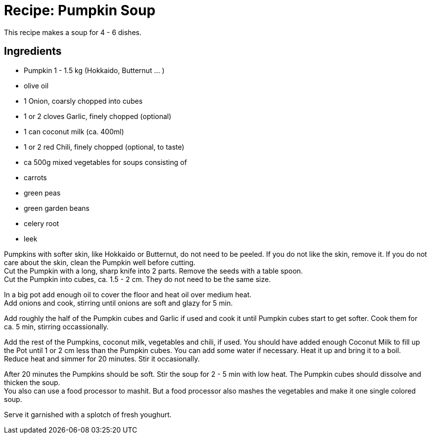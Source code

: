 = Recipe: Pumpkin Soup

This recipe makes a soup for 4 - 6 dishes.

== Ingredients

* Pumpkin 1 - 1.5 kg (Hokkaido, Butternut ... )
* olive oil
* 1 Onion, coarsly chopped into cubes
* 1 or 2 cloves Garlic, finely chopped (optional)
* 1 can coconut milk (ca. 400ml)
* 1 or 2 red Chili, finely chopped (optional, to taste)
* ca 500g mixed vegetables for soups consisting of
  * carrots
  * green peas
  * green garden beans
  * celery root
  * leek

Pumpkins with softer skin, like Hokkaido or Butternut, do not need to be 
peeled. If you do not like the skin, remove it. If you do not care about the 
skin, clean the Pumpkin well before cutting. +
Cut the Pumpkin with a long, sharp knife into 2 parts. Remove the seeds with 
a table spoon. +
Cut the Pumpkin into cubes, ca. 1.5 - 2 cm. They do not need to be the same 
size.

In a big pot add enough oil to cover the floor and heat oil over medium heat. +
Add onions and cook, stirring until onions are soft and glazy for 5 min.

Add roughly the half of the Pumpkin cubes and Garlic if used and cook it until 
Pumpkin cubes start to get softer. Cook them for ca. 5 min, stirring 
occassionally.

Add the rest of the Pumpkins, coconut milk, vegetables and chili, if used. 
You should have added enough Coconut Milk to fill up the Pot until 1 or 2 cm 
less than the Pumpkin cubes. You can add some water if necessary. Heat it up 
and bring it to a boil. +
Reduce heat and simmer for 20 minutes. Stir it occasionally.

After 20 minutes the Pumpkins should be soft. Stir the soup for 2 - 5 min 
with low heat. The Pumpkin cubes should dissolve and thicken the soup. +
You also can use a food processor to mashit. But a food processor also mashes
the vegetables and make it one single colored soup.

Serve it garnished with a splotch of fresh youghurt.

